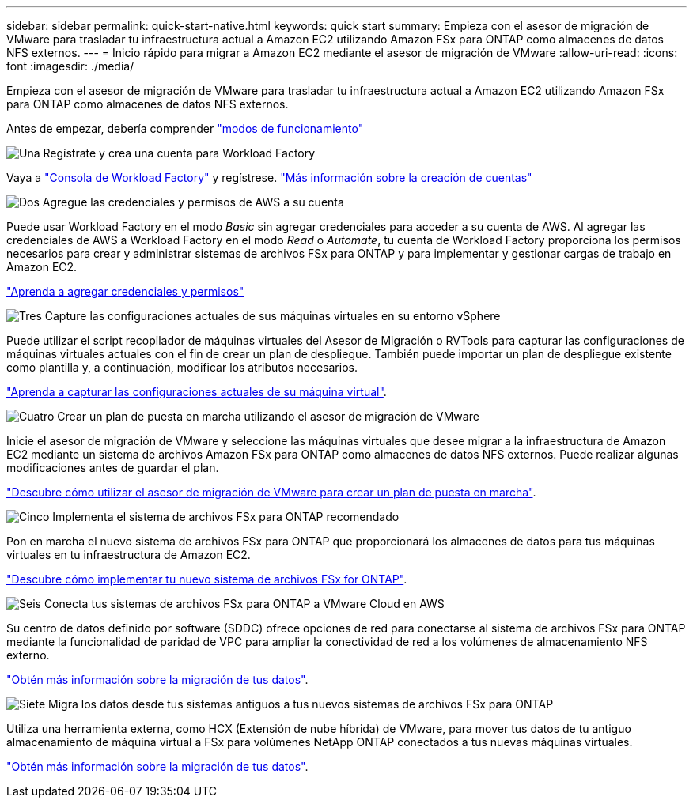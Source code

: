 ---
sidebar: sidebar 
permalink: quick-start-native.html 
keywords: quick start 
summary: Empieza con el asesor de migración de VMware para trasladar tu infraestructura actual a Amazon EC2 utilizando Amazon FSx para ONTAP como almacenes de datos NFS externos. 
---
= Inicio rápido para migrar a Amazon EC2 mediante el asesor de migración de VMware
:allow-uri-read: 
:icons: font
:imagesdir: ./media/


[role="lead"]
Empieza con el asesor de migración de VMware para trasladar tu infraestructura actual a Amazon EC2 utilizando Amazon FSx para ONTAP como almacenes de datos NFS externos.

Antes de empezar, debería comprender https://docs.netapp.com/us-en/workload-setup-admin/operational-modes.html["modos de funcionamiento"^]

.image:https://raw.githubusercontent.com/NetAppDocs/common/main/media/number-1.png["Una"] Regístrate y crea una cuenta para Workload Factory
[role="quick-margin-para"]
Vaya a https://console.workloads.netapp.com["Consola de Workload Factory"^] y regístrese. https://docs.netapp.com/us-en/workload-setup-admin/sign-up-saas.html["Más información sobre la creación de cuentas"]

.image:https://raw.githubusercontent.com/NetAppDocs/common/main/media/number-2.png["Dos"] Agregue las credenciales y permisos de AWS a su cuenta
[role="quick-margin-para"]
Puede usar Workload Factory en el modo _Basic_ sin agregar credenciales para acceder a su cuenta de AWS. Al agregar las credenciales de AWS a Workload Factory en el modo _Read_ o _Automate_, tu cuenta de Workload Factory proporciona los permisos necesarios para crear y administrar sistemas de archivos FSx para ONTAP y para implementar y gestionar cargas de trabajo en Amazon EC2.

[role="quick-margin-para"]
https://docs.netapp.com/us-en/workload-setup-admin/add-credentials.html["Aprenda a agregar credenciales y permisos"^]

.image:https://raw.githubusercontent.com/NetAppDocs/common/main/media/number-3.png["Tres"] Capture las configuraciones actuales de sus máquinas virtuales en su entorno vSphere
[role="quick-margin-para"]
Puede utilizar el script recopilador de máquinas virtuales del Asesor de Migración o RVTools para capturar las configuraciones de máquinas virtuales actuales con el fin de crear un plan de despliegue. También puede importar un plan de despliegue existente como plantilla y, a continuación, modificar los atributos necesarios.

[role="quick-margin-para"]
link:capture-vm-configurations-native.html["Aprenda a capturar las configuraciones actuales de su máquina virtual"].

.image:https://raw.githubusercontent.com/NetAppDocs/common/main/media/number-4.png["Cuatro"] Crear un plan de puesta en marcha utilizando el asesor de migración de VMware
[role="quick-margin-para"]
Inicie el asesor de migración de VMware y seleccione las máquinas virtuales que desee migrar a la infraestructura de Amazon EC2 mediante un sistema de archivos Amazon FSx para ONTAP como almacenes de datos NFS externos. Puede realizar algunas modificaciones antes de guardar el plan.

[role="quick-margin-para"]
link:launch-onboarding-advisor-native.html["Descubre cómo utilizar el asesor de migración de VMware para crear un plan de puesta en marcha"].

.image:https://raw.githubusercontent.com/NetAppDocs/common/main/media/number-5.png["Cinco"] Implementa el sistema de archivos FSx para ONTAP recomendado
[role="quick-margin-para"]
Pon en marcha el nuevo sistema de archivos FSx para ONTAP que proporcionará los almacenes de datos para tus máquinas virtuales en tu infraestructura de Amazon EC2.

[role="quick-margin-para"]
link:deploy-fsx-file-system.html["Descubre cómo implementar tu nuevo sistema de archivos FSx for ONTAP"].

.image:https://raw.githubusercontent.com/NetAppDocs/common/main/media/number-6.png["Seis"] Conecta tus sistemas de archivos FSx para ONTAP a VMware Cloud en AWS
[role="quick-margin-para"]
Su centro de datos definido por software (SDDC) ofrece opciones de red para conectarse al sistema de archivos FSx para ONTAP mediante la funcionalidad de paridad de VPC para ampliar la conectividad de red a los volúmenes de almacenamiento NFS externo.

[role="quick-margin-para"]
link:connect-sddc-to-fsx.html["Obtén más información sobre la migración de tus datos"].

.image:https://raw.githubusercontent.com/NetAppDocs/common/main/media/number-7.png["Siete"] Migra los datos desde tus sistemas antiguos a tus nuevos sistemas de archivos FSx para ONTAP
[role="quick-margin-para"]
Utiliza una herramienta externa, como HCX (Extensión de nube híbrida) de VMware, para mover tus datos de tu antiguo almacenamiento de máquina virtual a FSx para volúmenes NetApp ONTAP conectados a tus nuevas máquinas virtuales.

[role="quick-margin-para"]
link:migrate-data.html["Obtén más información sobre la migración de tus datos"].
